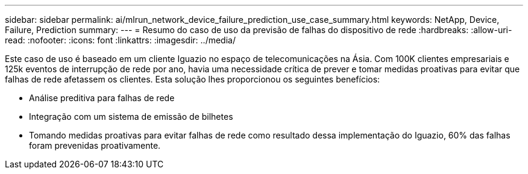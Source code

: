 ---
sidebar: sidebar 
permalink: ai/mlrun_network_device_failure_prediction_use_case_summary.html 
keywords: NetApp, Device, Failure, Prediction 
summary:  
---
= Resumo do caso de uso da previsão de falhas do dispositivo de rede
:hardbreaks:
:allow-uri-read: 
:nofooter: 
:icons: font
:linkattrs: 
:imagesdir: ../media/


[role="lead"]
Este caso de uso é baseado em um cliente Iguazio no espaço de telecomunicações na Ásia. Com 100K clientes empresariais e 125k eventos de interrupção de rede por ano, havia uma necessidade crítica de prever e tomar medidas proativas para evitar que falhas de rede afetassem os clientes. Esta solução lhes proporcionou os seguintes benefícios:

* Análise preditiva para falhas de rede
* Integração com um sistema de emissão de bilhetes
* Tomando medidas proativas para evitar falhas de rede como resultado dessa implementação do Iguazio, 60% das falhas foram prevenidas proativamente.


